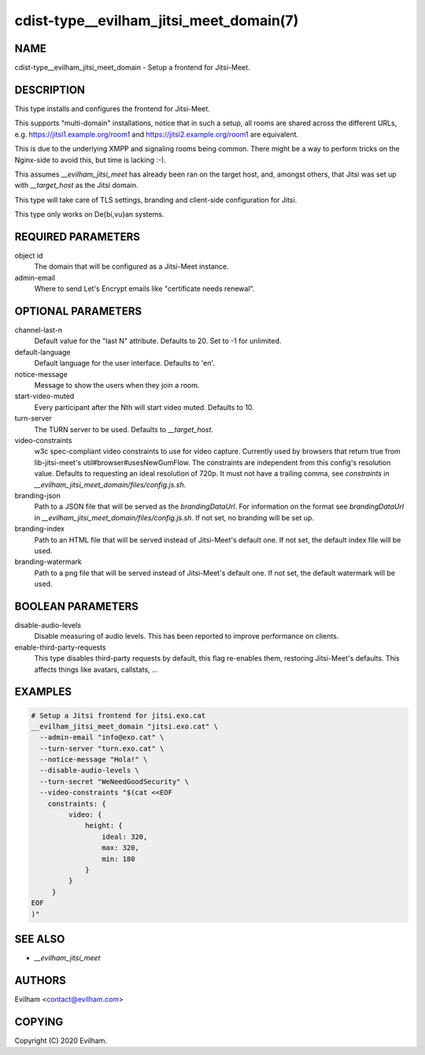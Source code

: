 cdist-type__evilham_jitsi_meet_domain(7)
========================================


NAME
----
cdist-type__evilham_jitsi_meet_domain - Setup a frontend for Jitsi-Meet.


DESCRIPTION
-----------
This type installs and configures the frontend for Jitsi-Meet.

This supports "multi-domain" installations, notice that in such a setup, all
rooms are shared across the different URLs, e.g.
https://jitsi1.example.org/room1 and https://jitsi2.example.org/room1 are
equivalent.

This is due to the underlying XMPP and signaling rooms being common.
There might be a way to perform tricks on the Nginx-side to avoid this, but
time is lacking :-).

This assumes `__evilham_jitsi_meet` has already been ran on the target host,
and, amongst others, that Jitsi was set up with `__target_host` as the Jitsi
domain.

This type will take care of TLS settings, branding and client-side
configuration for Jitsi.

This type only works on De{bi,vu}an systems.


REQUIRED PARAMETERS
-------------------
object id
    The domain that will be configured as a Jitsi-Meet instance.


admin-email
    Where to send Let's Encrypt emails like "certificate needs renewal".


OPTIONAL PARAMETERS
-------------------
channel-last-n
    Default value for the "last N" attribute.
    Defaults to 20. Set to -1 for unlimited.


default-language
    Default language for the user interface.
    Defaults to 'en'.


notice-message
    Message to show the users when they join a room.


start-video-muted
    Every participant after the Nth will start video muted.
    Defaults to 10.


turn-server
    The TURN server to be used.
    Defaults to `__target_host`.


video-constraints
    w3c spec-compliant video constraints to use for video capture. Currently
    used by browsers that return true from lib-jitsi-meet's
    util#browser#usesNewGumFlow. The constraints are independent from
    this config's resolution value. Defaults to requesting an ideal
    resolution of 720p.
    It must not have a trailing comma, see `constraints` in
    `__evilham_jitsi_meet_domain/files/config.js.sh`.


branding-json
    Path to a JSON file that will be served as the `brandingDataUrl`.
    For information on the format see `brandingDataUrl` in
    `__evilham_jitsi_meet_domain/files/config.js.sh`.
    If not set, no branding will be set up.


branding-index
    Path to an HTML file that will be served instead of Jitsi-Meet's default
    one.
    If not set, the default index file will be used.


branding-watermark
    Path to a png file that will be served instead of Jitsi-Meet's default
    one.
    If not set, the default watermark will be used.


BOOLEAN PARAMETERS
------------------
disable-audio-levels
    Disable measuring of audio levels.
    This has been reported to improve performance on clients.


enable-third-party-requests
    This type disables third-party requests by default, this flag re-enables
    them, restoring Jitsi-Meet's defaults.
    This affects things like avatars, callstats, ...


EXAMPLES
--------

.. code-block:: sh

    # Setup a Jitsi frontend for jitsi.exo.cat
    __evilham_jitsi_meet_domain "jitsi.exo.cat" \
      --admin-email "info@exo.cat" \
      --turn-server "turn.exo.cat" \
      --notice-message "Hola!" \
      --disable-audio-levels \
      --turn-secret "WeNeedGoodSecurity" \
      --video-constraints "$(cat <<EOF
        constraints: {
             video: {
                 height: {
                     ideal: 320,
                     max: 320,
                     min: 180
                 }
             }
         }
    EOF
    )"



SEE ALSO
--------
- `__evilham_jitsi_meet`



AUTHORS
-------
Evilham <contact@evilham.com>


COPYING
-------
Copyright \(C) 2020 Evilham.
